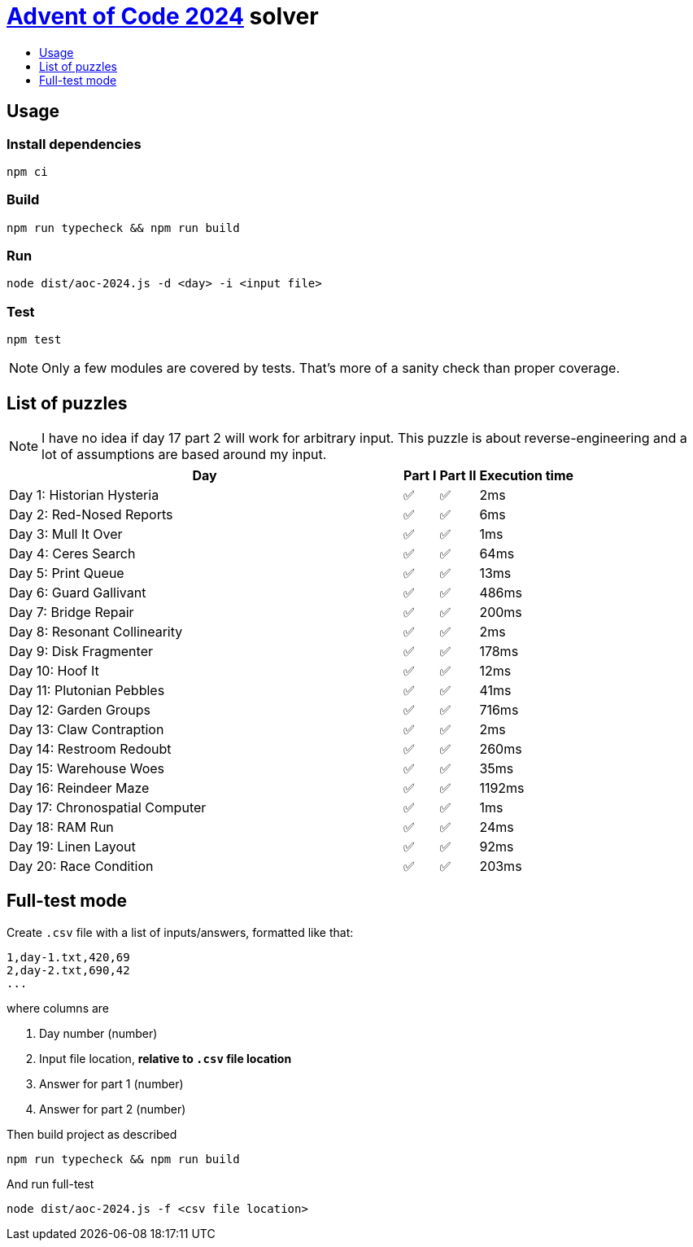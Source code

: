 :toc:
:toc-title:
:toclevels: 1

ifdef::env-github[]
:note-caption: :information_source:
endif::[]

= https://adventofcode.com/2024[Advent of Code 2024^] solver

== Usage

=== Install dependencies

```bash
npm ci
```

=== Build

```bash
npm run typecheck && npm run build
```

=== Run

```bash
node dist/aoc-2024.js -d <day> -i <input file>
```

=== Test

```bash
npm test
```

NOTE: Only a few modules are covered by tests. That's more of a sanity check than proper coverage.

== List of puzzles

NOTE: I have no idea if day 17 part 2 will work for arbitrary input.
This puzzle is about reverse-engineering and a lot of assumptions
are based around my input.

[%header,cols="70,~,~,~",format=csv]
|===
Day,Part I,Part II,Execution time
Day 1: Historian Hysteria,✅,✅,2ms
Day 2: Red-Nosed Reports,✅,✅,6ms
Day 3: Mull It Over,✅,✅,1ms
Day 4: Ceres Search,✅,✅,64ms
Day 5: Print Queue,✅,✅,13ms
Day 6: Guard Gallivant,✅,✅,486ms
Day 7: Bridge Repair,✅,✅,200ms
Day 8: Resonant Collinearity,✅,✅,2ms
Day 9: Disk Fragmenter,✅,✅,178ms
Day 10: Hoof It,✅,✅,12ms
Day 11: Plutonian Pebbles,✅,✅,41ms
Day 12: Garden Groups,✅,✅,716ms
Day 13: Claw Contraption,✅,✅,2ms
Day 14: Restroom Redoubt,✅,✅,260ms
Day 15: Warehouse Woes,✅,✅,35ms
Day 16: Reindeer Maze,✅,✅,1192ms
Day 17: Chronospatial Computer,✅,✅,1ms
Day 18: RAM Run,✅,✅,24ms
Day 19: Linen Layout,✅,✅,92ms
Day 20: Race Condition,✅,✅,203ms
|===

== Full-test mode

Create `.csv` file with a list of inputs/answers, formatted like that:

```csv
1,day-1.txt,420,69
2,day-2.txt,690,42
...
```

where columns are

1. Day number (number)
2. Input file location, *relative to `.csv` file location*
3. Answer for part 1 (number)
4. Answer for part 2 (number)

Then build project as described

```bash
npm run typecheck && npm run build
```

And run full-test

```bash
node dist/aoc-2024.js -f <csv file location>
```
